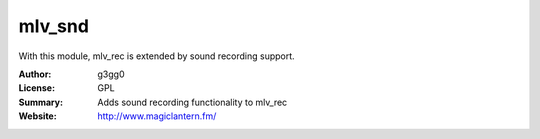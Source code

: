mlv_snd
========

With this module, mlv_rec is extended by sound recording support.

:Author: g3gg0
:License: GPL
:Summary: Adds sound recording functionality to mlv_rec
:Website: http://www.magiclantern.fm/
